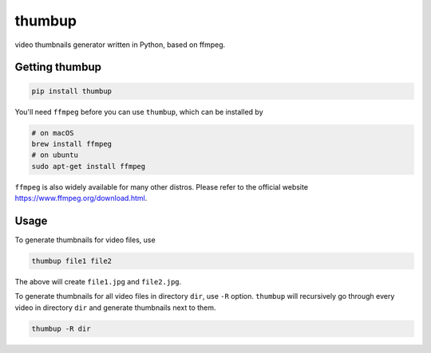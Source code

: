 thumbup
=======

video thumbnails generator written in Python, based on ffmpeg.

Getting thumbup
---------------

.. code-block:: 

  pip install thumbup

You'll need ``ffmpeg`` before you can use ``thumbup``, which can be installed by

.. code-block:: shell

  # on macOS
  brew install ffmpeg
  # on ubuntu
  sudo apt-get install ffmpeg

``ffmpeg`` is also widely available for many other distros. Please refer to the official website https://www.ffmpeg.org/download.html.

Usage
-----

To generate thumbnails for video files, use

.. code-block::

  thumbup file1 file2

The above will create ``file1.jpg`` and ``file2.jpg``.

To generate thumbnails for all video files in directory ``dir``, use ``-R`` option. ``thumbup`` will recursively go through every video in directory ``dir`` and generate thumbnails next to them.

.. code-block::

  thumbup -R dir


